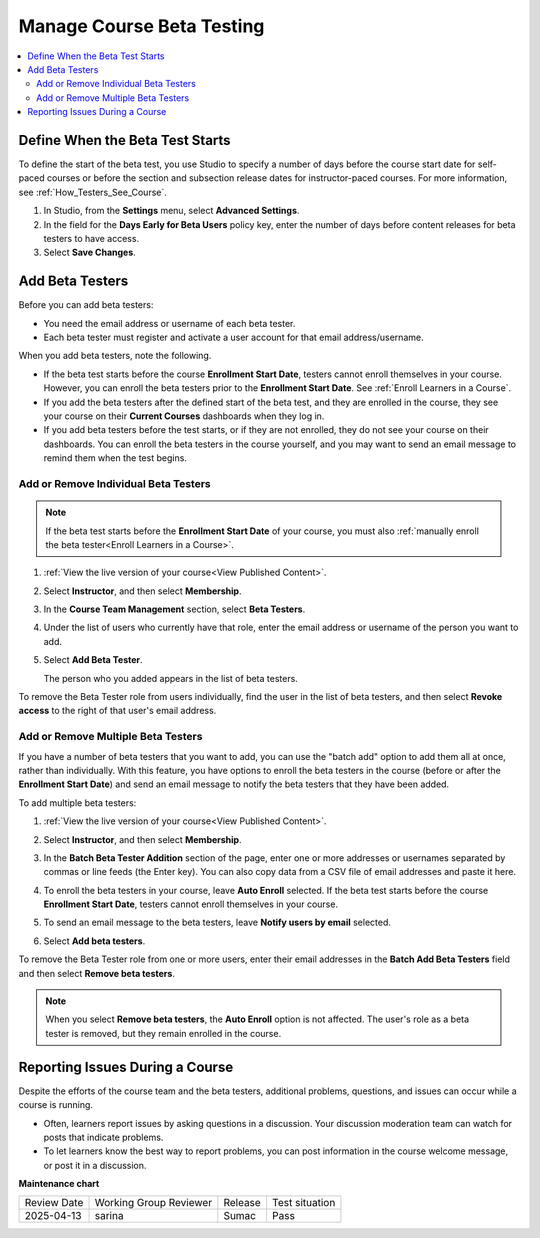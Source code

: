 .. _Manage Course Beta Testing:

############################
Manage Course Beta Testing
############################

.. tags:: educator, how-to

.. contents::
 :local:
 :depth: 2

********************************
Define When the Beta Test Starts
********************************

To define the start of the beta test, you use Studio to specify a number of
days before the course start date for self-paced courses or before the section
and subsection release dates for instructor-paced courses. For more
information, see :ref:`How_Testers_See_Course`.

#. In Studio, from the **Settings** menu, select **Advanced Settings**.

#. In the field for the **Days Early for Beta Users** policy key, enter the
   number of days before content releases for beta testers to have access.

#. Select **Save Changes**.

.. _Add_Testers:

****************************************************
Add Beta Testers
****************************************************

Before you can add beta testers:

* You need the email address or username of each beta tester.

* Each beta tester must register and activate a user account for that email
  address/username.

When you add beta testers, note the following.

* If the beta test starts before the course **Enrollment Start Date**, testers
  cannot enroll themselves in your course. However, you can enroll the beta
  testers prior to the **Enrollment Start Date**. See :ref:`Enroll Learners in a Course`.

* If you add the beta testers after the defined start of the beta test, and
  they are enrolled in the course, they see your course on their **Current
  Courses** dashboards when they log in.

* If you add beta testers before the test starts, or if they are not enrolled,
  they do not see your course on their dashboards. You can enroll the beta
  testers in the course yourself, and you may want to send an email message to
  remind them when the test begins.

===============================================
Add or Remove Individual Beta Testers
===============================================

.. note::  If the beta test starts before the **Enrollment Start Date** of your
   course, you must also :ref:`manually enroll the beta tester<Enroll Learners in a Course>`.

#. :ref:`View the live version of your course<View Published Content>`.

#. Select **Instructor**, and then select **Membership**.

#. In the **Course Team Management** section, select **Beta Testers**.

   .. image:: /_images/educator_how_tos/individual_beta_enrollment.png

#. Under the list of users who currently have that role, enter the email address
   or username of the person you want to add.

#. Select **Add Beta Tester**.

   The person who you added appears in the list of beta testers.


To remove the Beta Tester role from users individually, find the user in the
list of beta testers, and then select **Revoke access** to the right of that
user's email address.

.. image:: /_images/educator_how_tos/individual_beta_unenrollment.png


.. _Add_Testers_Bulk:

=======================================
Add or Remove Multiple Beta Testers
=======================================

If you have a number of beta testers that you want to add, you can use the
"batch add" option to add them all at once, rather than individually. With this
feature, you have options to enroll the beta testers in the course (before or
after the **Enrollment Start Date**) and send an email message to notify the
beta testers that they have been added.

To add multiple beta testers:

#. :ref:`View the live version of your course<View Published Content>`.

#. Select **Instructor**, and then select **Membership**.

#. In the **Batch Beta Tester Addition** section of the page, enter one or more
   addresses or usernames separated by commas or line feeds (the Enter key).
   You can also copy data from a CSV file of email addresses and paste it here.

   .. image:: /_images/educator_how_tos/batch_beta_enrollment_instructor_dash.png

#. To enroll the beta testers in your course, leave **Auto Enroll** selected.
   If the beta test starts before the course **Enrollment Start Date**, testers
   cannot enroll themselves in your course.

#. To send an email message to the beta testers, leave **Notify users by
   email** selected.

#. Select **Add beta testers**.

To remove the Beta Tester role from one or more users, enter their email
addresses in the **Batch Add Beta Testers** field and then select **Remove beta
testers**.

.. note:: When you select **Remove beta testers**, the **Auto Enroll** option is
   not affected. The user's role as a beta tester is removed, but they remain
   enrolled in the course.

.. _Issue_Reporting_During_Course:

********************************
Reporting Issues During a Course
********************************

Despite the efforts of the course team and the beta testers, additional
problems, questions, and issues can occur while a course is running.

* Often, learners report issues by asking questions in a discussion. Your
  discussion moderation team can watch for posts that indicate problems.

* To let learners know the best way to report problems, you can post information
  in the course welcome message, or post it in a discussion.

.. seealso::
 
 :ref:`About Course Beta Testing` (concept)

 :ref:`Guide to Course Team Roles` (reference)


**Maintenance chart**

+--------------+-------------------------------+----------------+--------------------------------+
| Review Date  | Working Group Reviewer        |   Release      |Test situation                  |
+--------------+-------------------------------+----------------+--------------------------------+
| 2025-04-13   | sarina                        | Sumac          |  Pass                          |
+--------------+-------------------------------+----------------+--------------------------------+
